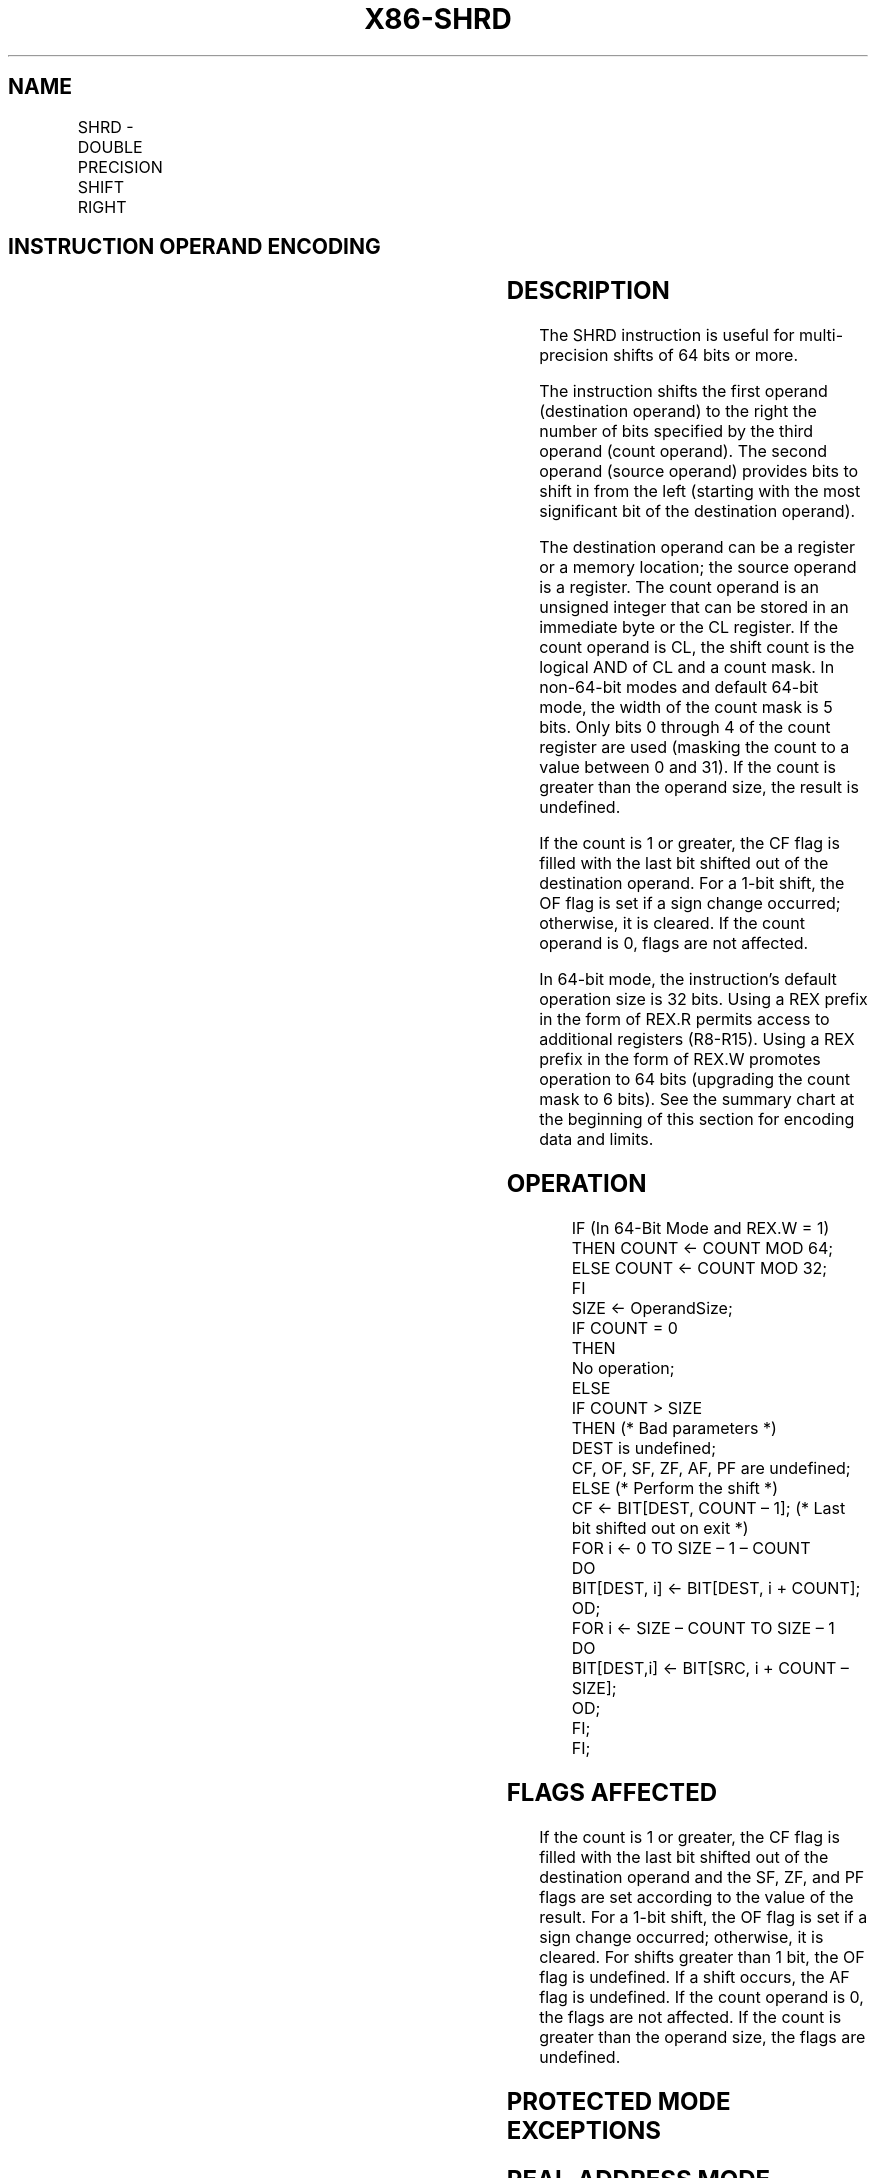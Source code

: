 .nh
.TH "X86-SHRD" "7" "May 2019" "TTMO" "Intel x86-64 ISA Manual"
.SH NAME
SHRD - DOUBLE PRECISION SHIFT RIGHT
.TS
allbox;
l l l l l l 
l l l l l l .
\fB\fCOpcode*\fR	\fB\fCInstruction\fR	\fB\fCOp/En\fR	\fB\fC64\-Bit Mode\fR	\fB\fCCompat/Leg Mode\fR	\fB\fCDescription\fR
0F AC /r ib	SHRD r/m16, r16, imm8	MRI	Valid	Valid	Shift r16 in from the left.
0F AD /r	SHRD r/m16, r16, CL	MRC	Valid	Valid	Shift r16 in from the left.
0F AC /r ib	SHRD r/m32, r32, imm8	MRI	Valid	Valid	Shift r32 in from the left.
REX.W + 0F AC /r ib	SHRD r/m64, r64, imm8	MRI	Valid	N.E.	Shift r64 in from the left.
0F AD /r	SHRD r/m32, r32, CL	MRC	Valid	Valid	Shift r32 in from the left.
REX.W + 0F AD /r	SHRD r/m64, r64, CL	MRC	Valid	N.E.	Shift r64 in from the left.
.TE

.SH INSTRUCTION OPERAND ENCODING
.TS
allbox;
l l l l l 
l l l l l .
Op/En	Operand 1	Operand 2	Operand 3	Operand 4
MRI	ModRM:r/m (w)	ModRM:reg (r)	imm8	NA
MRC	ModRM:r/m (w)	ModRM:reg (r)	CL	NA
.TE

.SH DESCRIPTION
.PP
The SHRD instruction is useful for multi\-precision shifts of 64 bits or
more.

.PP
The instruction shifts the first operand (destination operand) to the
right the number of bits specified by the third operand (count operand).
The second operand (source operand) provides bits to shift in from the
left (starting with the most significant bit of the destination
operand).

.PP
The destination operand can be a register or a memory location; the
source operand is a register. The count operand is an unsigned integer
that can be stored in an immediate byte or the CL register. If the count
operand is CL, the shift count is the logical AND of CL and a count
mask. In non\-64\-bit modes and default 64\-bit mode, the width of the
count mask is 5 bits. Only bits 0 through 4 of the count register are
used (masking the count to a value between 0 and 31). If the count is
greater than the operand size, the result is undefined.

.PP
If the count is 1 or greater, the CF flag is filled with the last bit
shifted out of the destination operand. For a 1\-bit shift, the OF flag
is set if a sign change occurred; otherwise, it is cleared. If the count
operand is 0, flags are not affected.

.PP
In 64\-bit mode, the instruction’s default operation size is 32 bits.
Using a REX prefix in the form of REX.R permits access to additional
registers (R8\-R15). Using a REX prefix in the form of REX.W promotes
operation to 64 bits (upgrading the count mask to 6 bits). See the
summary chart at the beginning of this section for encoding data and
limits.

.SH OPERATION
.PP
.RS

.nf
IF (In 64\-Bit Mode and REX.W = 1)
    THEN COUNT ← COUNT MOD 64;
    ELSE COUNT ← COUNT MOD 32;
FI
SIZE ← OperandSize;
IF COUNT = 0
    THEN
        No operation;
    ELSE
        IF COUNT > SIZE
            THEN (* Bad parameters *)
                DEST is undefined;
                CF, OF, SF, ZF, AF, PF are undefined;
            ELSE (* Perform the shift *)
                CF ← BIT[DEST, COUNT – 1]; (* Last bit shifted out on exit *)
                FOR i ← 0 TO SIZE – 1 – COUNT
                    DO
                        BIT[DEST, i] ← BIT[DEST, i + COUNT];
                    OD;
                FOR i ← SIZE – COUNT TO SIZE – 1
                    DO
                        BIT[DEST,i] ← BIT[SRC, i + COUNT – SIZE];
                    OD;
        FI;
FI;

.fi
.RE

.SH FLAGS AFFECTED
.PP
If the count is 1 or greater, the CF flag is filled with the last bit
shifted out of the destination operand and the SF, ZF, and PF flags are
set according to the value of the result. For a 1\-bit shift, the OF flag
is set if a sign change occurred; otherwise, it is cleared. For shifts
greater than 1 bit, the OF flag is undefined. If a shift occurs, the AF
flag is undefined. If the count operand is 0, the flags are not
affected. If the count is greater than the operand size, the flags are
undefined.

.SH PROTECTED MODE EXCEPTIONS
.TS
allbox;
l l 
l l .
#GP(0)	T{
If the destination is located in a non\-writable segment.
T}
	T{
If a memory operand effective address is outside the CS, DS, ES, FS, or GS segment limit.
T}
	T{
If the DS, ES, FS, or GS register contains a NULL segment selector.
T}
#SS(0)	T{
If a memory operand effective address is outside the SS segment limit.
T}
#PF(fault\-code)	If a page fault occurs.
#AC(0)	T{
If alignment checking is enabled and an unaligned memory reference is made while the current privilege level is 3.
T}
#UD	If the LOCK prefix is used.
.TE

.SH REAL\-ADDRESS MODE EXCEPTIONS
.TS
allbox;
l l 
l l .
#GP	T{
If a memory operand effective address is outside the CS, DS, ES, FS, or GS segment limit.
T}
#SS	T{
If a memory operand effective address is outside the SS segment limit.
T}
#UD	If the LOCK prefix is used.
.TE

.SH VIRTUAL\-8086 MODE EXCEPTIONS
.TS
allbox;
l l 
l l .
#GP(0)	T{
If a memory operand effective address is outside the CS, DS, ES, FS, or GS segment limit.
T}
#SS(0)	T{
If a memory operand effective address is outside the SS segment limit.
T}
#PF(fault\-code)	If a page fault occurs.
#AC(0)	T{
If alignment checking is enabled and an unaligned memory reference is made.
T}
#UD	If the LOCK prefix is used.
.TE

.SH COMPATIBILITY MODE EXCEPTIONS
.PP
Same exceptions as in protected mode.

.SH 64\-BIT MODE EXCEPTIONS
.TS
allbox;
l l 
l l .
#SS(0)	T{
If a memory address referencing the SS segment is in a non\-canonical form.
T}
#GP(0)	T{
If the memory address is in a non\-canonical form.
T}
#PF(fault\-code)	If a page fault occurs.
#AC(0)	T{
If alignment checking is enabled and an unaligned memory reference is made while the current privilege level is 3.
T}
#UD	If the LOCK prefix is used.
.TE

.SH SEE ALSO
.PP
x86\-manpages(7) for a list of other x86\-64 man pages.

.SH COLOPHON
.PP
This UNOFFICIAL, mechanically\-separated, non\-verified reference is
provided for convenience, but it may be incomplete or broken in
various obvious or non\-obvious ways. Refer to Intel® 64 and IA\-32
Architectures Software Developer’s Manual for anything serious.

.br
This page is generated by scripts; therefore may contain visual or semantical bugs. Please report them (or better, fix them) on https://github.com/ttmo-O/x86-manpages.

.br
MIT licensed by TTMO 2020 (Turkish Unofficial Chamber of Reverse Engineers - https://ttmo.re).
